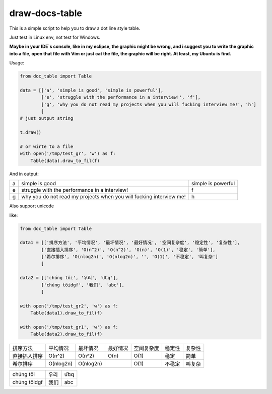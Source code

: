 draw-docs-table
====================

This is a simple script to help you to draw a dot line style table.

Just test in  Linux env, not test for Windows.


**Maybe in your IDE`s console, like in my eclipse, the graphic might be wrong, and i suggest you to write the graphic into a file, open that file with Vim or just cat the file,
the graphic will be right. At least, my Ubuntu is find.**


Usage:

.. code-block:: python

    from doc_table import Table
    
    data = [['a', 'simple is good', 'simple is powerful'],
            ['e', 'struggle with the performance in a interview!', 'f'],
            ['g', 'why you do not read my projects when you will fucking interview me!', 'h']
            ]
    # just output string
    
    t.draw()
    
    # or wirte to a file
    with open('/tmp/test_gr', 'w') as f:
        Table(data).draw_to_fil(f)

And in output:

+---+---------------------------------------------------------------------+--------------------+
|   +                                                                     +                    +
| a + simple is good                                                      + simple is powerful +
|   +                                                                     +                    +
+---+---------------------------------------------------------------------+--------------------+
|   +                                                                     +                    +
| e + struggle with the performance in a interview!                       + f                  +
|   +                                                                     +                    +
+---+---------------------------------------------------------------------+--------------------+
|   +                                                                     +                    +
| g + why you do not read my projects when you will fucking interview me! + h                  +
|   +                                                                     +                    +
+---+---------------------------------------------------------------------+--------------------+


Also support unicode

like:

.. code-block:: python

    from doc_table import Table
    
    data1 = [['排序方法', '平均情况', '最坏情况', '最好情况', '空间复杂度', '稳定性', '复杂性'],
            ['直接插入排序', 'O(n^2)', 'O(n^2)', 'O(n)', 'O(1)', '稳定', '简单'],
            ['希尔排序', 'O(nlog2n)', 'O(nlog2n)', '', 'O(1)', '不稳定', '叫复杂']
            ]
    
    data2 = [['chúng tôi', '우리', 'մեզ'],
            ['chúng tôidgf', '我们', 'abc'],
            ]
    
    with open('/tmp/test_gr2', 'w') as f:
        Table(data1).draw_to_fil(f)
    
    with open('/tmp/test_gr1', 'w') as f:
        Table(data2).draw_to_fil(f)


+--------------+-----------+-----------+----------+------------+--------+--------+
|              +           +           +          +            +        +        +
| 排序方法     + 平均情况  + 最坏情况  + 最好情况 + 空间复杂度 + 稳定性 + 复杂性 +
|              +           +           +          +            +        +        +
+--------------+-----------+-----------+----------+------------+--------+--------+
|              +           +           +          +            +        +        +
| 直接插入排序 + O(n^2)    + O(n^2)    + O(n)     + O(1)       + 稳定   + 简单   +
|              +           +           +          +            +        +        +
+--------------+-----------+-----------+----------+------------+--------+--------+
|              +           +           +          +            +        +        +
| 希尔排序     + O(nlog2n) + O(nlog2n) +          + O(1)       + 不稳定 + 叫复杂 +
|              +           +           +          +            +        +        +
+--------------+-----------+-----------+----------+------------+--------+--------+

+--------------+------+-----+
|              +      +     +
| chúng tôi    + 우리 + մեզ +
|              +      +     +
+--------------+------+-----+
|              +      +     +
| chúng tôidgf + 我们 + abc +
|              +      +     +
+--------------+------+-----+

